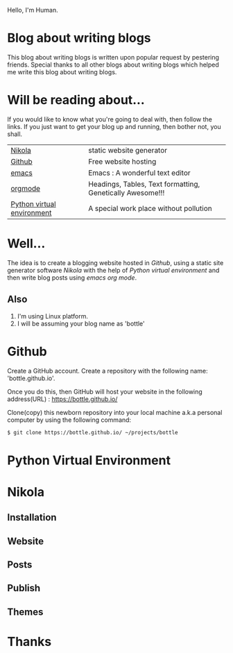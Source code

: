 #+BEGIN_COMMENT
.. title: Blogging using nikola-github-emacs-orgmode
.. slug: how-to-write-a-blog-using-nikola
.. date: 2018-02-09 01:38:14 UTC+05:30
.. tags: nikola, emacs, github, orgmode, linux, python
.. category: 
.. link: 
.. description: 
.. type: text
#+END_COMMENT

Hello, I'm Human.
* Blog about writing blogs
This blog about writing blogs is written upon popular request by pestering
friends. Special thanks to all other blogs about writing blogs which
helped me write this blog about writing blogs.
* Will be reading about... 
If you would like to know what you're going to deal with, then follow
the links. If you just want to get your blog up and running, then
bother not, you shall.
|----------------------------+-----------------------------------------------------------|
|                              |                                                           |
|----------------------------+-----------------------------------------------------------|
| [[https://getnikola.com/][Nikola]]                     | static website generator                                  |
|----------------------------+-----------------------------------------------------------|
| [[https://guides.github.com/activities/hello-world/][Github]]                     | Free website hosting                                      |
|----------------------------+-----------------------------------------------------------|
| [[https://www.gnu.org/software/emacs/tour/][emacs]]                      | Emacs : A wonderful text editor                           |
|----------------------------+-----------------------------------------------------------|
| [[https://en.wikipedia.org/wiki/Org-mode][orgmode]]                    | Headings, Tables, Text formatting, Genetically Awesome!!! |
|----------------------------+-----------------------------------------------------------|
| [[http://docs.python-guide.org/en/latest/dev/virtualenvs/][Python virtual environment]] | A special work place without pollution                    |
|----------------------------+-----------------------------------------------------------|
* Well...
The idea is to create a blogging website hosted in /Github/, using a
static site generator software /Nikola/ with the help of /Python
virtual environment/ and then write blog posts using /emacs org mode/.
** Also
1. I'm using Linux platform.
2. I will be assuming your blog name as 'bottle'
* Github 
Create a GitHub account. Create a repository with the following name:
'bottle.github.io'.

Once you do this, then GitHub will host your website in the following
address(URL) : https://bottle.github.io/

Clone(copy) this newborn repository into your local machine a.k.a
personal computer by using the following command:
#+BEGIN_SRC sh
$ git clone https://bottle.github.io/ ~/projects/bottle
#+END_SRC
* Python Virtual Environment
* Nikola
** Installation
** Website
** Posts
** Publish
** Themes
* Thanks

